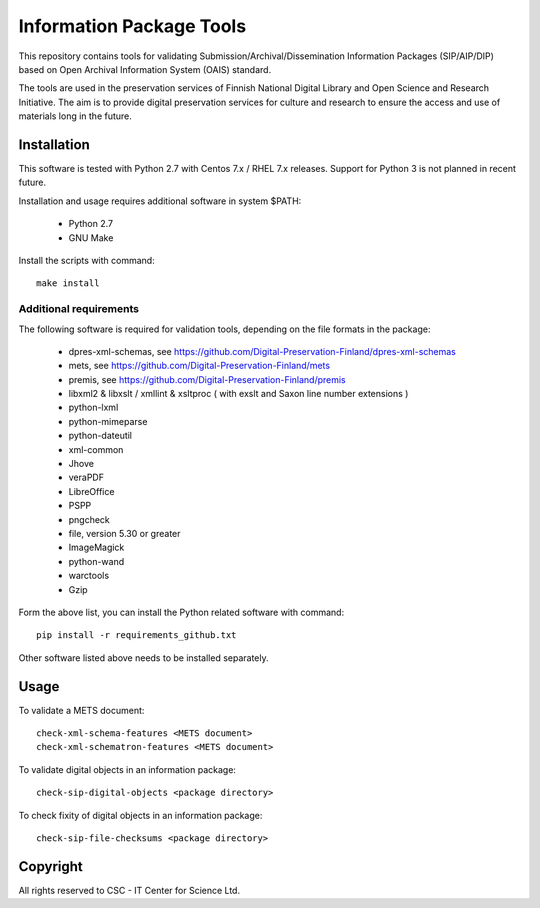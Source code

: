 Information Package Tools
=========================

This repository contains tools for validating Submission/Archival/Dissemination Information
Packages (SIP/AIP/DIP) based on Open Archival Information System (OAIS) standard.

The tools are used in the preservation services of Finnish National Digital Library
and Open Science and Research Initiative. The aim is to provide digital preservation
services for culture and research to ensure the access and use of materials long in
the future.

Installation
------------

This software is tested with Python 2.7 with Centos 7.x / RHEL 7.x releases.
Support for Python 3 is not planned in recent future.

Installation and usage requires additional software in system $PATH:

        * Python 2.7
        * GNU Make

Install the scripts with command::

        make install

Additional requirements
+++++++++++++++++++++++

The following software is required for validation tools, depending on the file formats in the package:

        * dpres-xml-schemas, see https://github.com/Digital-Preservation-Finland/dpres-xml-schemas
        * mets, see https://github.com/Digital-Preservation-Finland/mets
        * premis, see https://github.com/Digital-Preservation-Finland/premis
        * libxml2 & libxslt / xmllint & xsltproc ( with exslt and Saxon line number extensions )
        * python-lxml
        * python-mimeparse
        * python-dateutil
        * xml-common
        * Jhove
        * veraPDF
        * LibreOffice
        * PSPP
        * pngcheck
        * file, version 5.30 or greater
        * ImageMagick
        * python-wand
        * warctools
        * Gzip

Form the above list, you can install the Python related software with command::

        pip install -r requirements_github.txt

Other software listed above needs to be installed separately.

Usage
-----

To validate a METS document::

        check-xml-schema-features <METS document>
        check-xml-schematron-features <METS document>

To validate digital objects in an information package::

        check-sip-digital-objects <package directory>

To check fixity of digital objects in an information package::

        check-sip-file-checksums <package directory>

Copyright
---------
All rights reserved to CSC - IT Center for Science Ltd.

